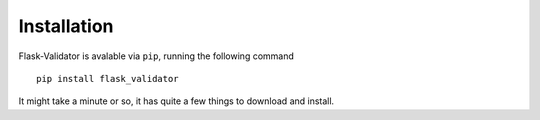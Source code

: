 Installation
============


Flask-Validator is avalable via ``pip``, running the following command

::

    pip install flask_validator


It might take a minute or so, it has quite a few things to download and install.
